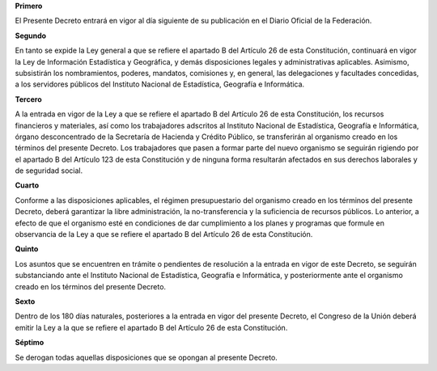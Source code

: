 **Primero**

El Presente Decreto entrará en vigor al día siguiente de su publicación
en el Diario Oficial de la Federación.

**Segundo**

En tanto se expide la Ley general a que se refiere el apartado B del
Artículo 26 de esta Constitución, continuará en vigor la Ley de
Información Estadística y Geográfica, y demás disposiciones legales y
administrativas aplicables. Asimismo, subsistirán los nombramientos,
poderes, mandatos, comisiones y, en general, las delegaciones y
facultades concedidas, a los servidores públicos del Instituto Nacional
de Estadística, Geografía e Informática.

**Tercero**

A la entrada en vigor de la Ley a que se refiere el apartado B del
Artículo 26 de esta Constitución, los recursos financieros y materiales,
así como los trabajadores adscritos al Instituto Nacional de
Estadística, Geografía e Informática, órgano desconcentrado de la
Secretaría de Hacienda y Crédito Público, se transferirán al organismo
creado en los términos del presente Decreto.  Los trabajadores que pasen
a formar parte del nuevo organismo se seguirán rigiendo por el apartado
B del Artículo 123 de esta Constitución y de ninguna forma resultarán
afectados en sus derechos laborales y de seguridad social.

**Cuarto**

Conforme a las disposiciones aplicables, el régimen presupuestario del
organismo creado en los términos del presente Decreto, deberá garantizar
la libre administración, la no-transferencia y la suficiencia de
recursos públicos. Lo anterior, a efecto de que el organismo esté en
condiciones de dar cumplimiento a los planes y programas que formule en
observancia de la Ley a que se refiere el apartado B del Artículo 26 de
esta Constitución.

**Quinto**

Los asuntos que se encuentren en trámite o pendientes de resolución a la
entrada en vigor de este Decreto, se seguirán substanciando ante el
Instituto Nacional de Estadística, Geografía e Informática, y
posteriormente ante el organismo creado en los términos del presente
Decreto.

**Sexto**

Dentro de los 180 días naturales, posteriores a la entrada en vigor del
presente Decreto, el Congreso de la Unión deberá emitir la Ley a la que
se refiere el apartado B del Artículo 26 de esta Constitución.

**Séptimo**

Se derogan todas aquellas disposiciones que se opongan al presente
Decreto.
